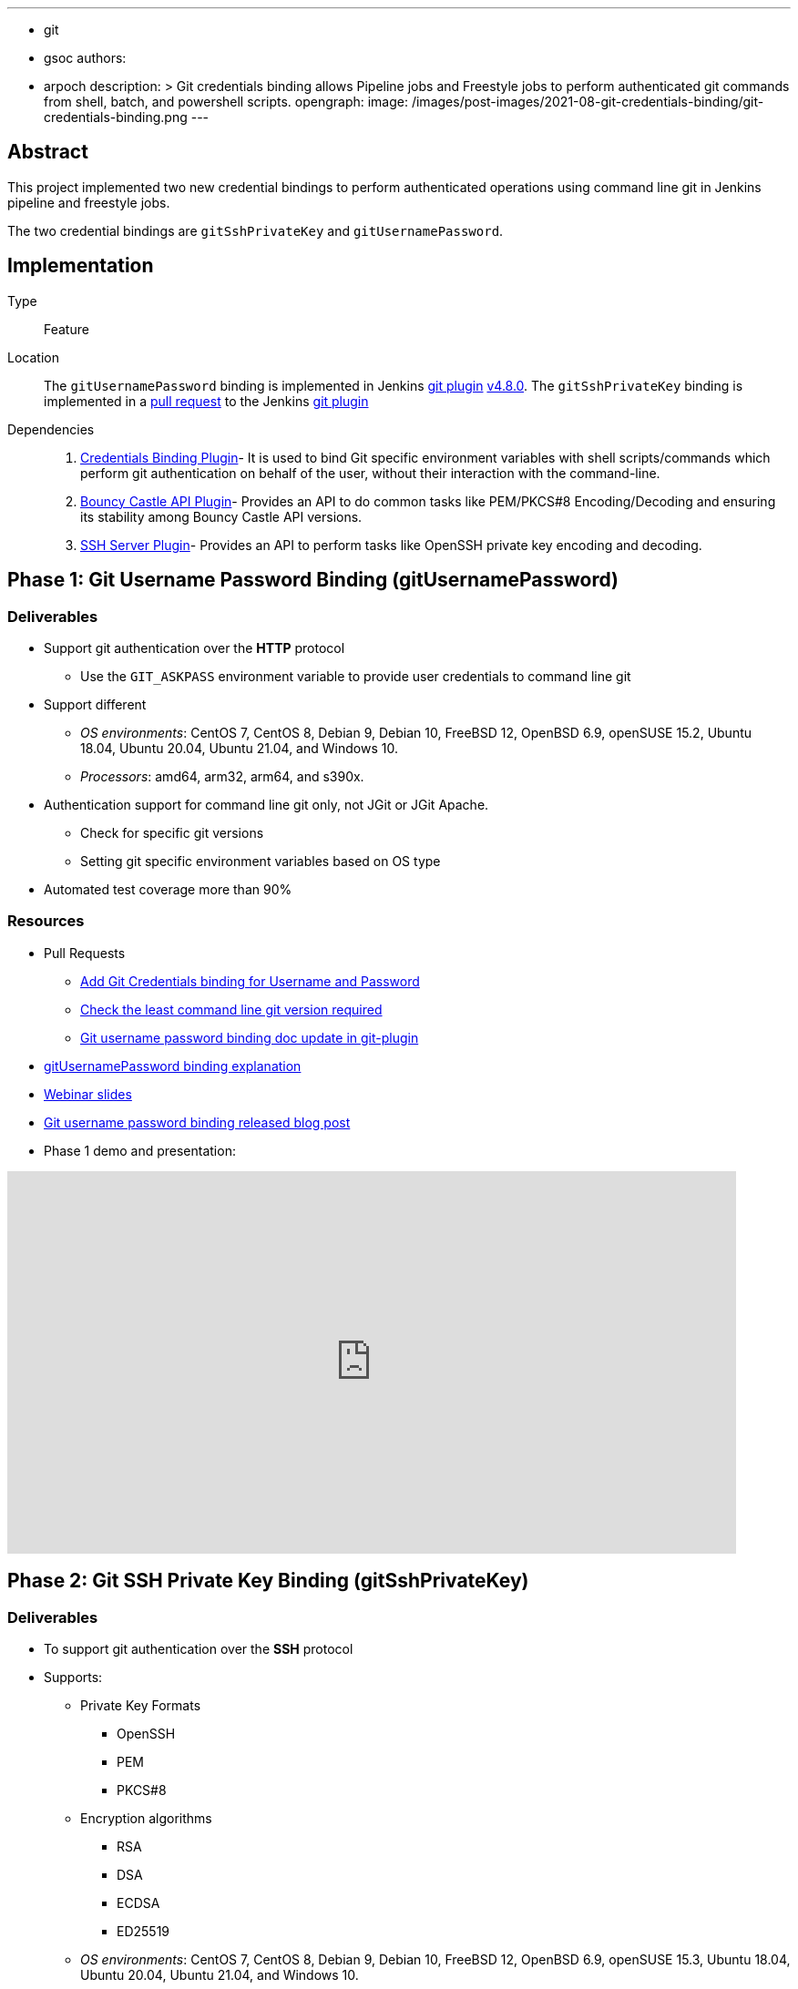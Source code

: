 ---
:layout: post
:title: "Git Credentials Binding for sh, bat, powershell"
:tags:
- git
- gsoc
authors:
- arpoch
description: >
  Git credentials binding allows Pipeline jobs and Freestyle jobs to perform authenticated git commands from shell, batch, and powershell scripts.
opengraph:
  image: /images/post-images/2021-08-git-credentials-binding/git-credentials-binding.png
---

== Abstract

This project implemented two new credential bindings to perform authenticated operations using command line git in Jenkins pipeline and freestyle jobs.

The two credential bindings are `gitSshPrivateKey` and `gitUsernamePassword`.

== Implementation

Type::
Feature

Location::
The `gitUsernamePassword` binding is implemented in Jenkins https://plugins.jenkins.io/git/[git plugin] link:https://github.com/jenkinsci/git-plugin/releases/tag/git-4.8.0[v4.8.0].
The `gitSshPrivateKey` binding is implemented in a link:https://github.com/jenkinsci/git-plugin/pull/1111[pull request] to the Jenkins https://plugins.jenkins.io/git/[git plugin]

Dependencies::
1. https://plugins.jenkins.io/credentials-binding/[Credentials Binding Plugin]-
It is used to bind Git specific environment variables with shell scripts/commands which perform git authentication on behalf of the user, without their interaction with the command-line.

2. https://plugins.jenkins.io/bouncycastle-api/[Bouncy Castle API Plugin]-
Provides an API to do common tasks like PEM/PKCS#8 Encoding/Decoding and ensuring its stability among Bouncy Castle API versions.

3. https://plugins.jenkins.io/sshd/[SSH Server Plugin]-
Provides an API to perform tasks like OpenSSH private key encoding and decoding.

== Phase 1: Git Username Password Binding (gitUsernamePassword)

=== Deliverables
* Support git authentication over the *HTTP* protocol
** Use the `GIT_ASKPASS` environment variable to provide user credentials to command line git
* Support different
** _OS environments_: CentOS 7, CentOS 8, Debian 9, Debian 10, FreeBSD 12, OpenBSD 6.9, openSUSE 15.2, Ubuntu 18.04, Ubuntu 20.04, Ubuntu 21.04, and Windows 10.
** _Processors_: amd64, arm32, arm64, and s390x.
* Authentication support for command line git only, not JGit or JGit Apache.
** Check for specific git versions
** Setting git specific environment variables based on OS type
* Automated test coverage more than 90%

=== Resources

* Pull Requests
*** https://github.com/jenkinsci/git-plugin/pull/1104[Add Git Credentials binding for Username and Password]
*** https://github.com/jenkinsci/git-client-plugin/pull/724[Check the least command line git version required]
*** https://github.com/jenkinsci/git-plugin/pull/1119/files[Git username password binding doc update in git-plugin]
* link:/projects/gsoc/2021/projects/git-credentials-binding/#git-username-and-password-binding[gitUsernamePassword binding explanation]
* https://docs.google.com/presentation/d/1LCH0dXzWka_l-WQ3SVMCXfU7w7jQENXS-bdz2E5GIgU/edit?usp=sharing[Webinar slides]
* link:/blog/2021/07/27/git-credentials-binding-phase-1/[Git username password binding released blog post]
* Phase 1 demo and presentation:

video::_D0hiA1Cgz8[youtube,start=4068,width=800,height=420]

== Phase 2: Git SSH Private Key Binding (gitSshPrivateKey)

=== Deliverables
* To support git authentication over the *SSH* protocol
* Supports:
** Private Key Formats
*** OpenSSH
*** PEM
*** PKCS#8
** Encryption algorithms
*** RSA
*** DSA
*** ECDSA
*** ED25519
** _OS environments_: CentOS 7, CentOS 8, Debian 9, Debian 10, FreeBSD 12, OpenBSD 6.9, openSUSE 15.3, Ubuntu 18.04, Ubuntu 20.04, Ubuntu 21.04, and Windows 10.
** _Processors_: amd64, arm32, arm64, and s390x.
* Authentication support for command line git only, not JGit or JGit Apache.
* Use git specific environment variables depending upon the minimum git version
** `GIT_SSH_COMMAND` - If the version is greater than 2.3, provides ssh command including the necessary options.
** `SSH_ASKPASS` - If the version is less than 2.3, an executable script is attached to the variable.
** Setting variables based on the OS type

=== Resources
* Pull Requests
** https://github.com/jenkinsci/git-plugin/pull/1111[Add Git Credentials binding for SSH Private Key]
*** https://github.com/jenkinsci/git-plugin/pull/1111/commits/dd86551cda93447090584407304f83ca3030f154[Last GSOC-2021 noted commit]
** https://github.com/jenkinsci/git-client-plugin/pull/727[Scope change of getSSHExecutable method]
* link:/projects/gsoc/2021/projects/git-credentials-binding/#git-ssh-private-key-binding[gitSshPrivateKey binding explanation]
* https://docs.google.com/presentation/d/1oVjwKt4OsxxDWs4eY3JL6jNxi2YyY9IQNizws-EAITM/edit?usp=sharing[Webinar Slides]
* Final phase demo and presentation

video::XRnZGvaGSqE[youtube,width=800,height=420]

== Achievements

. The git credential bindings which are available through the git plugin automate the git authentication process for a user effortlessly
. The `gitUsernamePassword` and `gitSshPrivateKey` binding provides git authentication support for Pipeline and Freestyle Project users in various OS environments on different processors
. The `gitUsernamePassword` binding has been released and is readily available from git plugin v4.8.0 and above
. The `gitSshPrivateKey` binding provides support for OpenSSH format which is default for OpenSSH v7.8 and above

== Future Work

* SSH private key binding pull request merge and release

Unexpected complications from Jenkins class loader required extra effort and investigation, including an experiment shading a dependency into the git plugin
We intentionally chose to avoid the complication and risk of shading the dependency
If the SSH library use requires shading, then we may need to use maven modules in the git plugin
